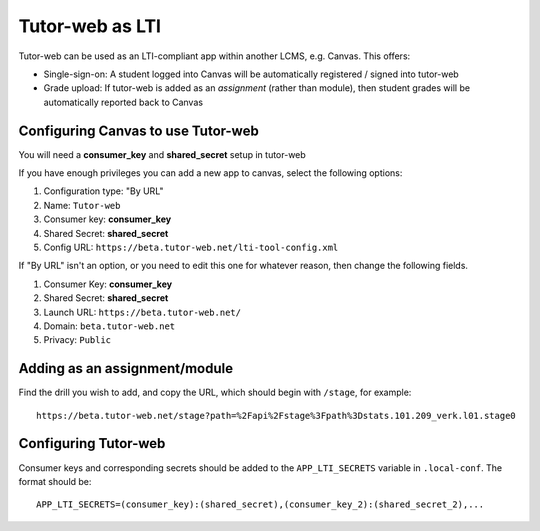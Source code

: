 Tutor-web as LTI
****************

Tutor-web can be used as an LTI-compliant app within another LCMS, e.g. Canvas. This offers:

* Single-sign-on: A student logged into Canvas will be automatically registered / signed into tutor-web
* Grade upload: If tutor-web is added as an *assignment* (rather than module), then student grades will be automatically reported back to Canvas

Configuring Canvas to use Tutor-web
===================================

You will need a **consumer_key** and **shared_secret** setup in tutor-web

If you have enough privileges you can add a new app to canvas, select the following options:

1. Configuration type: "By URL"
2. Name: ``Tutor-web``
3. Consumer key: **consumer_key**
4. Shared Secret: **shared_secret**
5. Config URL: ``https://beta.tutor-web.net/lti-tool-config.xml``

If "By URL" isn't an option, or you need to edit this one for whatever
reason, then change the following fields.

1) Consumer Key: **consumer_key**
2) Shared Secret: **shared_secret**
3) Launch URL: ``https://beta.tutor-web.net/``
4) Domain: ``beta.tutor-web.net``
5) Privacy: ``Public``

Adding as an assignment/module
==============================

Find the drill you wish to add, and copy the URL, which should begin with ``/stage``, for example::

    https://beta.tutor-web.net/stage?path=%2Fapi%2Fstage%3Fpath%3Dstats.101.209_verk.l01.stage0

Configuring Tutor-web
=====================

Consumer keys and corresponding secrets should be added to the ``APP_LTI_SECRETS`` variable in ``.local-conf``.
The format should be::

    APP_LTI_SECRETS=(consumer_key):(shared_secret),(consumer_key_2):(shared_secret_2),...
